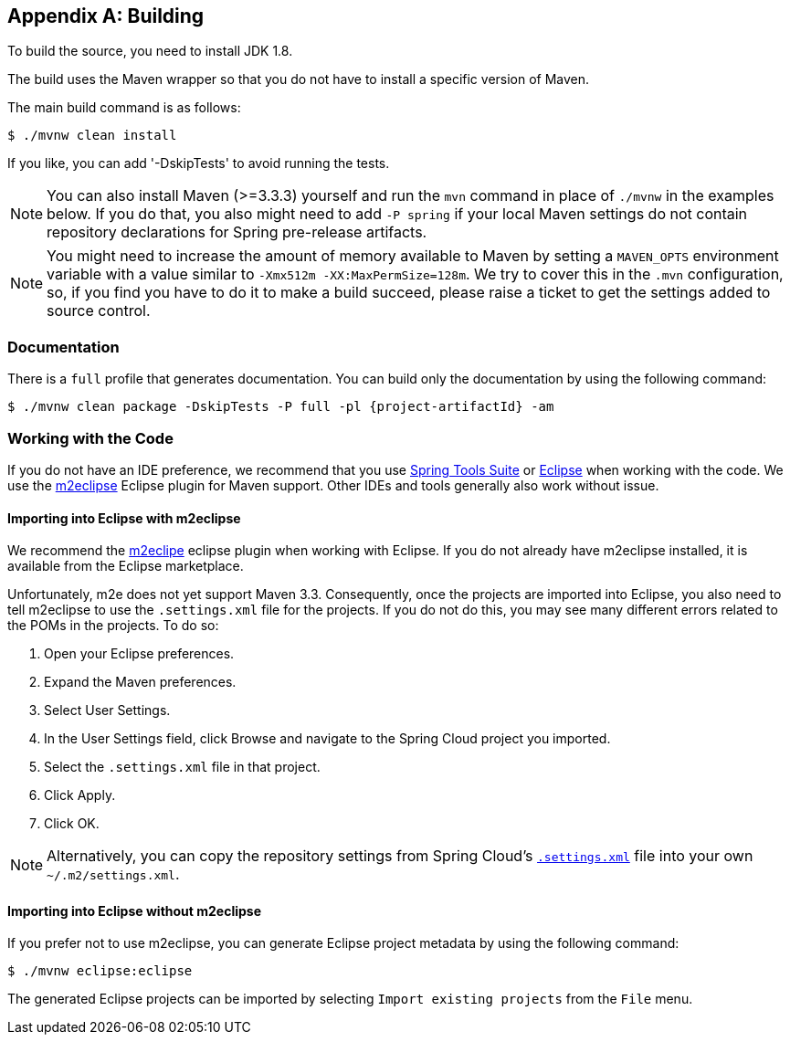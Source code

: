 [appendix]
[[building]]
== Building
To build the source, you need to install JDK 1.8.

The build uses the Maven wrapper so that you do not have to install a specific version of Maven.

The main build command is as follows:

----
$ ./mvnw clean install
----

If you like, you can add '-DskipTests' to avoid running the tests.

NOTE: You can also install Maven (>=3.3.3) yourself and run the `mvn` command in place of `./mvnw` in the examples below.
If you do that, you also might need to add `-P spring` if your local Maven settings do not contain repository declarations for Spring pre-release artifacts.

NOTE: You might need to increase the amount of memory available to Maven by setting a `MAVEN_OPTS` environment variable with a value similar to `-Xmx512m -XX:MaxPermSize=128m`.
We try to cover this in the `.mvn` configuration, so, if you find you have to do it to make a build succeed, please raise a ticket to get the settings added to source control.

=== Documentation

There is a `full` profile that generates documentation. You can build only the documentation by using the following command:

`$ ./mvnw clean package -DskipTests -P full -pl {project-artifactId} -am`

=== Working with the Code

If you do not have an IDE preference, we recommend that you use https://spring.io/tools[Spring Tools Suite] or http://www.eclipse.org[Eclipse] when working with the code.
We use the http://www.eclipse.org/m2e/[m2eclipse] Eclipse plugin for Maven support.
Other IDEs and tools generally also work without issue.



==== Importing into Eclipse with m2eclipse
We recommend the http://www.eclipse.org/m2e/[m2eclipe] eclipse plugin when working with Eclipse.
If you do not already have m2eclipse installed, it is available from the Eclipse marketplace.

Unfortunately, m2e does not yet support Maven 3.3.
Consequently, once the projects are imported into Eclipse, you also need to tell m2eclipse to use the `.settings.xml` file for the projects.
If you do not do this, you may see many different errors related to the POMs in the projects.
To do so:

. Open your Eclipse preferences.
. Expand the Maven preferences.
. Select User Settings.
. In the User Settings field, click Browse and navigate to the Spring Cloud project you imported.
. Select the `.settings.xml` file in that project.
. Click Apply.
. Click OK.

NOTE: Alternatively, you can copy the repository settings from Spring Cloud's https://github.com/spring-cloud/spring-cloud-build/blob/master/.settings.xml[`.settings.xml`] file into your own `~/.m2/settings.xml`.



==== Importing into Eclipse without m2eclipse
If you prefer not to use m2eclipse, you can generate Eclipse project metadata by using the following command:

[indent=0]
----
	$ ./mvnw eclipse:eclipse
----

The generated Eclipse projects can be imported by selecting `Import existing projects`
from the `File` menu.
